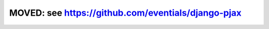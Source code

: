 MOVED: see https://github.com/eventials/django-pjax
```````````````````````````````````````````````````
